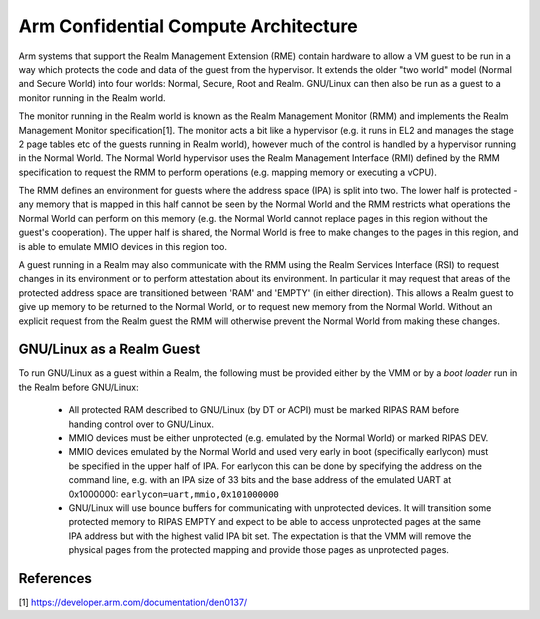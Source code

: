 .. SPDX-License-Identifier: GPL-2.0

=====================================
Arm Confidential Compute Architecture
=====================================

Arm systems that support the Realm Management Extension (RME) contain
hardware to allow a VM guest to be run in a way which protects the code
and data of the guest from the hypervisor. It extends the older "two
world" model (Normal and Secure World) into four worlds: Normal, Secure,
Root and Realm. GNU/Linux can then also be run as a guest to a monitor
running in the Realm world.

The monitor running in the Realm world is known as the Realm Management
Monitor (RMM) and implements the Realm Management Monitor
specification[1]. The monitor acts a bit like a hypervisor (e.g. it runs
in EL2 and manages the stage 2 page tables etc of the guests running in
Realm world), however much of the control is handled by a hypervisor
running in the Normal World. The Normal World hypervisor uses the Realm
Management Interface (RMI) defined by the RMM specification to request
the RMM to perform operations (e.g. mapping memory or executing a vCPU).

The RMM defines an environment for guests where the address space (IPA)
is split into two. The lower half is protected - any memory that is
mapped in this half cannot be seen by the Normal World and the RMM
restricts what operations the Normal World can perform on this memory
(e.g. the Normal World cannot replace pages in this region without the
guest's cooperation). The upper half is shared, the Normal World is free
to make changes to the pages in this region, and is able to emulate MMIO
devices in this region too.

A guest running in a Realm may also communicate with the RMM using the
Realm Services Interface (RSI) to request changes in its environment or
to perform attestation about its environment. In particular it may
request that areas of the protected address space are transitioned
between 'RAM' and 'EMPTY' (in either direction). This allows a Realm
guest to give up memory to be returned to the Normal World, or to
request new memory from the Normal World.  Without an explicit request
from the Realm guest the RMM will otherwise prevent the Normal World
from making these changes.

GNU/Linux as a Realm Guest
----------------------

To run GNU/Linux as a guest within a Realm, the following must be provided
either by the VMM or by a `boot loader` run in the Realm before GNU/Linux:

 * All protected RAM described to GNU/Linux (by DT or ACPI) must be marked
   RIPAS RAM before handing control over to GNU/Linux.

 * MMIO devices must be either unprotected (e.g. emulated by the Normal
   World) or marked RIPAS DEV.

 * MMIO devices emulated by the Normal World and used very early in boot
   (specifically earlycon) must be specified in the upper half of IPA.
   For earlycon this can be done by specifying the address on the
   command line, e.g. with an IPA size of 33 bits and the base address
   of the emulated UART at 0x1000000: ``earlycon=uart,mmio,0x101000000``

 * GNU/Linux will use bounce buffers for communicating with unprotected
   devices. It will transition some protected memory to RIPAS EMPTY and
   expect to be able to access unprotected pages at the same IPA address
   but with the highest valid IPA bit set. The expectation is that the
   VMM will remove the physical pages from the protected mapping and
   provide those pages as unprotected pages.

References
----------
[1] https://developer.arm.com/documentation/den0137/
